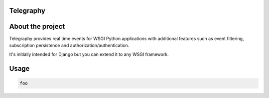 
Telegraphy
==========


About the project
=================

Telegraphy provides real time events for WSGI Python applications with additional
features such as event filtering, subscription persistence and authorization/authentication.

It's initially intended for Django but you can extend it to any WSGI framework.



Usage
=====

.. code-block:: python

    foo